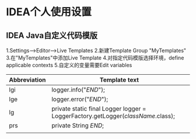 * IDEA个人使用设置
** IDEA Java自定义代码模版
1.Settings-->Editor-->Live Templates
2.新建Template Group "MyTemplates"
3.在"MyTemplates"中添加Live Template
4.对指定代码模版选择环境，define applicable contexts
5.自定义的变量需要Edit variables
| Abbreviation | Template text                                                                    |
|--------------+----------------------------------------------------------------------------------|
| lgi          | logger.info("$END$");                                                            |
| lge          | logger.error("$END$");                                                           |
| lg           | private static final Logger logger = LoggerFactory.getLogger($className$.class); |
| prs          | private String $END$;                                                            |
|              |                                                                                  |

